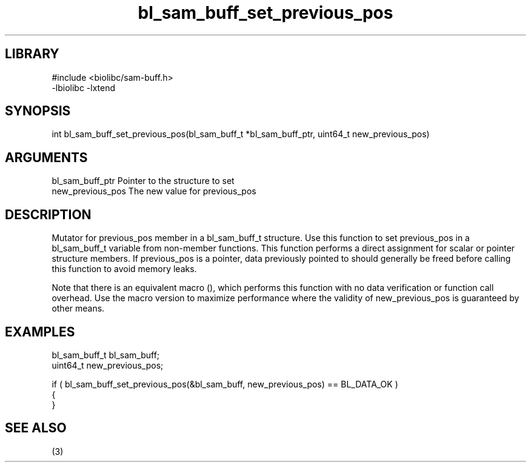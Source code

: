\" Generated by c2man from bl_sam_buff_set_previous_pos.c
.TH bl_sam_buff_set_previous_pos 3

.SH LIBRARY
\" Indicate #includes, library name, -L and -l flags
.nf
.na
#include <biolibc/sam-buff.h>
-lbiolibc -lxtend
.ad
.fi

\" Convention:
\" Underline anything that is typed verbatim - commands, etc.
.SH SYNOPSIS
.PP
.nf 
.na
int     bl_sam_buff_set_previous_pos(bl_sam_buff_t *bl_sam_buff_ptr, uint64_t new_previous_pos)
.ad
.fi

.SH ARGUMENTS
.nf
.na
bl_sam_buff_ptr Pointer to the structure to set
new_previous_pos The new value for previous_pos
.ad
.fi

.SH DESCRIPTION

Mutator for previous_pos member in a bl_sam_buff_t structure.
Use this function to set previous_pos in a bl_sam_buff_t variable
from non-member functions.  This function performs a direct
assignment for scalar or pointer structure members.  If
previous_pos is a pointer, data previously pointed to should
generally be freed before calling this function to avoid memory
leaks.

Note that there is an equivalent macro (), which performs
this function with no data verification or function call overhead.
Use the macro version to maximize performance where the validity
of new_previous_pos is guaranteed by other means.

.SH EXAMPLES
.nf
.na

bl_sam_buff_t   bl_sam_buff;
uint64_t        new_previous_pos;

if ( bl_sam_buff_set_previous_pos(&bl_sam_buff, new_previous_pos) == BL_DATA_OK )
{
}
.ad
.fi

.SH SEE ALSO

(3)

